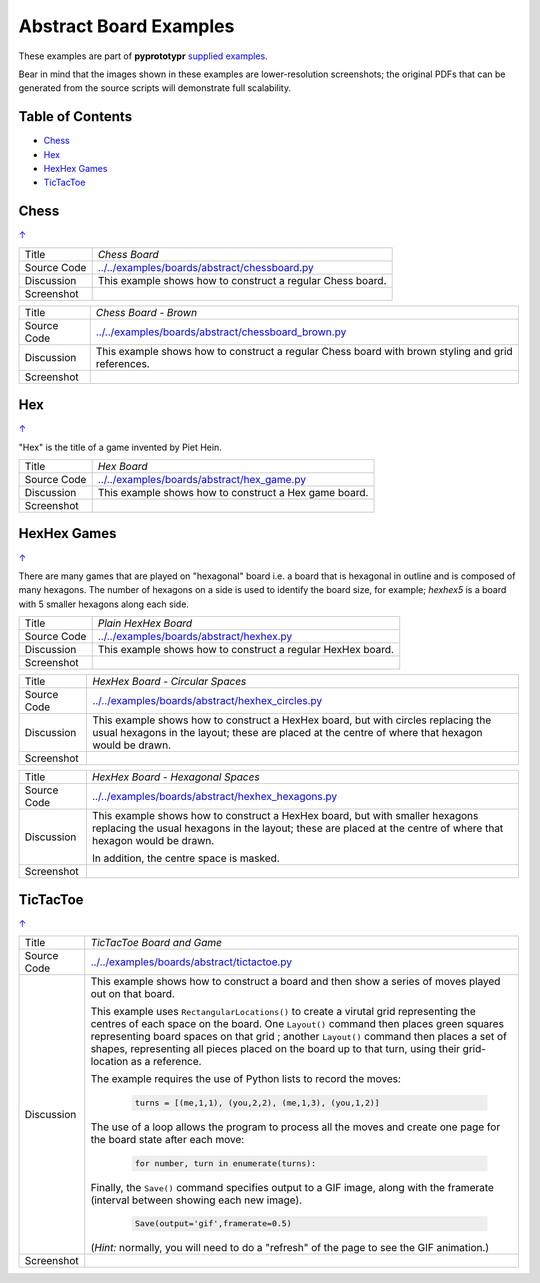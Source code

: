=======================
Abstract Board Examples
=======================

These examples are part of **pyprototypr** `supplied examples <index.rst>`_.

Bear in mind that the images shown in these examples are lower-resolution
screenshots; the original PDFs that can be generated from the source scripts
will demonstrate full scalability.

.. _table-of-contents:

Table of Contents
=================

- `Chess`_
- `Hex`_
- `HexHex Games`_
- `TicTacToe`_

Chess
=====
`↑ <table-of-contents_>`_

=========== ==================================================================
Title       *Chess Board*
----------- ------------------------------------------------------------------
Source Code `<../../examples/boards/abstract/chessboard.py>`_
----------- ------------------------------------------------------------------
Discussion  This example shows how to construct a regular Chess board.

----------- ------------------------------------------------------------------
Screenshot  .. image:: images/boards/abstract/chessboard.png
               :width: 66%
=========== ==================================================================

=========== ==================================================================
Title       *Chess Board - Brown*
----------- ------------------------------------------------------------------
Source Code `<../../examples/boards/abstract/chessboard_brown.py>`_
----------- ------------------------------------------------------------------
Discussion  This example shows how to construct a regular Chess board with
            brown styling and grid references.

----------- ------------------------------------------------------------------
Screenshot  .. image:: images/boards/abstract/chessboard_brown.png
               :width: 66%
=========== ==================================================================

Hex
===
`↑ <table-of-contents_>`_

"Hex" is the title of a game invented by Piet Hein.

=========== ==================================================================
Title       *Hex Board*
----------- ------------------------------------------------------------------
Source Code `<../../examples/boards/abstract/hex_game.py>`_
----------- ------------------------------------------------------------------
Discussion  This example shows how to construct a Hex game board.

----------- ------------------------------------------------------------------
Screenshot  .. image:: images/boards/abstract/hex_game.png
               :width: 90%
=========== ==================================================================


HexHex Games
============
`↑ <table-of-contents_>`_

There are many games that are played on "hexagonal" board i.e. a board that is
hexagonal in outline and is composed of many hexagons.  The number of hexagons
on a side is used to identify the board size, for example; *hexhex5* is a
board with 5 smaller hexagons along each side.

=========== ==================================================================
Title       *Plain HexHex Board*
----------- ------------------------------------------------------------------
Source Code `<../../examples/boards/abstract/hexhex.py>`_
----------- ------------------------------------------------------------------
Discussion  This example shows how to construct a regular HexHex board.

----------- ------------------------------------------------------------------
Screenshot  .. image:: images/boards/abstract/hexhex.png
               :width: 66%
=========== ==================================================================

=========== ==================================================================
Title       *HexHex Board - Circular Spaces*
----------- ------------------------------------------------------------------
Source Code `<../../examples/boards/abstract/hexhex_circles.py>`_
----------- ------------------------------------------------------------------
Discussion  This example shows how to construct a HexHex board, but with
            circles replacing the usual hexagons in the layout; these are
            placed at the centre of where that hexagon would be drawn.

----------- ------------------------------------------------------------------
Screenshot  .. image:: images/boards/abstract/hexhex_circles.png
               :width: 66%
=========== ==================================================================

=========== ==================================================================
Title       *HexHex Board - Hexagonal Spaces*
----------- ------------------------------------------------------------------
Source Code `<../../examples/boards/abstract/hexhex_hexagons.py>`_
----------- ------------------------------------------------------------------
Discussion  This example shows how to construct a HexHex board, but with
            smaller hexagons replacing the usual hexagons in the layout; these
            are placed at the centre of where that hexagon would be drawn.

            In addition, the centre space is masked.

----------- ------------------------------------------------------------------
Screenshot  .. image:: images/boards/abstract/hexhex_hexagons.png
               :width: 66%
=========== ==================================================================


TicTacToe
=========
`↑ <table-of-contents_>`_

=========== ==================================================================
Title       *TicTacToe Board and Game*
----------- ------------------------------------------------------------------
Source Code `<../../examples/boards/abstract/tictactoe.py>`_
----------- ------------------------------------------------------------------
Discussion  This example shows how to construct a board and then show a series
            of moves played out on that board.

            This example uses ``RectangularLocations()`` to create a virutal
            grid representing the centres of each space on the board.  One
            ``Layout()`` command then places green squares representing board
            spaces on that grid ; another ``Layout()`` command then places
            a set of shapes, representing all pieces placed on the board up to
            that turn, using their grid-location as a reference.

            The example requires the use of Python lists to record the moves:

              .. code:: python

                turns = [(me,1,1), (you,2,2), (me,1,3), (you,1,2)]

            The use of a loop allows the program to process all the moves and
            create one page for the board state after each move:

              .. code:: python

                for number, turn in enumerate(turns):

            Finally, the ``Save()`` command specifies output to a GIF image,
            along with the framerate (interval between showing each new image).

              .. code:: python

                Save(output='gif',framerate=0.5)

            (*Hint:* normally, you will need to do a "refresh" of the page to
            see the GIF animation.)

----------- ------------------------------------------------------------------
Screenshot  .. image:: images/boards/abstract/tictactoe.gif
               :width: 50%
=========== ==================================================================
